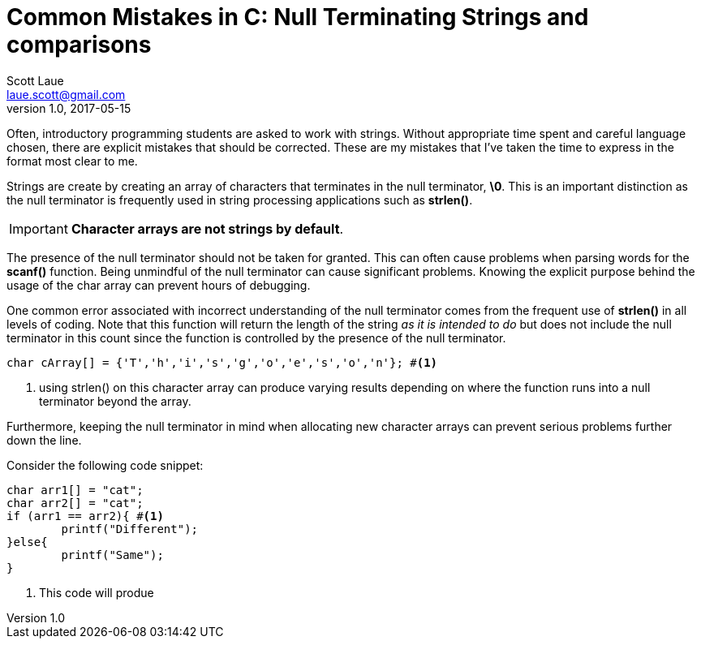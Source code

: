 = Common Mistakes in C: Null Terminating Strings and comparisons
Scott Laue <laue.scott@gmail.com>
V1.0, 2017-05-15

:hp-tags: journal

Often, introductory programming students are asked to work with strings. Without appropriate time spent and careful language chosen, there are explicit mistakes that should be corrected. These are my mistakes that I've taken the time to express in the format most clear to me.

Strings are create by creating an array of characters that terminates in the null terminator, *\0*. This is an important distinction as the null terminator is frequently used in string processing applications such as *strlen()*.

IMPORTANT: *Character arrays are not strings by default*. 

The presence of the null terminator should not be taken for granted. This can often cause problems when parsing words for the *scanf()* function. Being unmindful of the null terminator can cause significant problems. Knowing the explicit purpose behind the usage of the char array can prevent hours of debugging. 

One common error associated with incorrect understanding of the null terminator comes from the frequent use of *strlen()* in all levels of coding. Note that this function will return the length of the string _as it is intended to do_ but does not include the null terminator in this count since the function is controlled by the presence of the null terminator.

----
char cArray[] = {'T','h','i','s','g','o','e','s','o','n'}; #<1>
----
<1> using strlen() on this character array can produce varying results depending on where the function runs into a null terminator beyond the array. 

Furthermore, keeping the null terminator in mind when allocating new character arrays can prevent serious problems further down the line.

















Consider the following code snippet:

[source,c]
----
char arr1[] = "cat";
char arr2[] = "cat";
if (arr1 == arr2){ #<1>
	printf("Different");
}else{
	printf("Same");
}
----
<1> This code will produe
